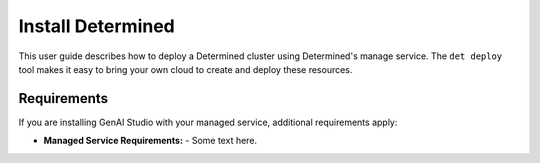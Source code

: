 .. _install-managed-service:

####################
 Install Determined
####################

This user guide describes how to deploy a Determined cluster using Determined's manage service. The
``det deploy`` tool makes it easy to bring your own cloud to create and deploy these resources.

**************
 Requirements
**************

If you are installing GenAI Studio with your managed service, additional requirements apply:

- **Managed Service Requirements:**
  - Some text here.